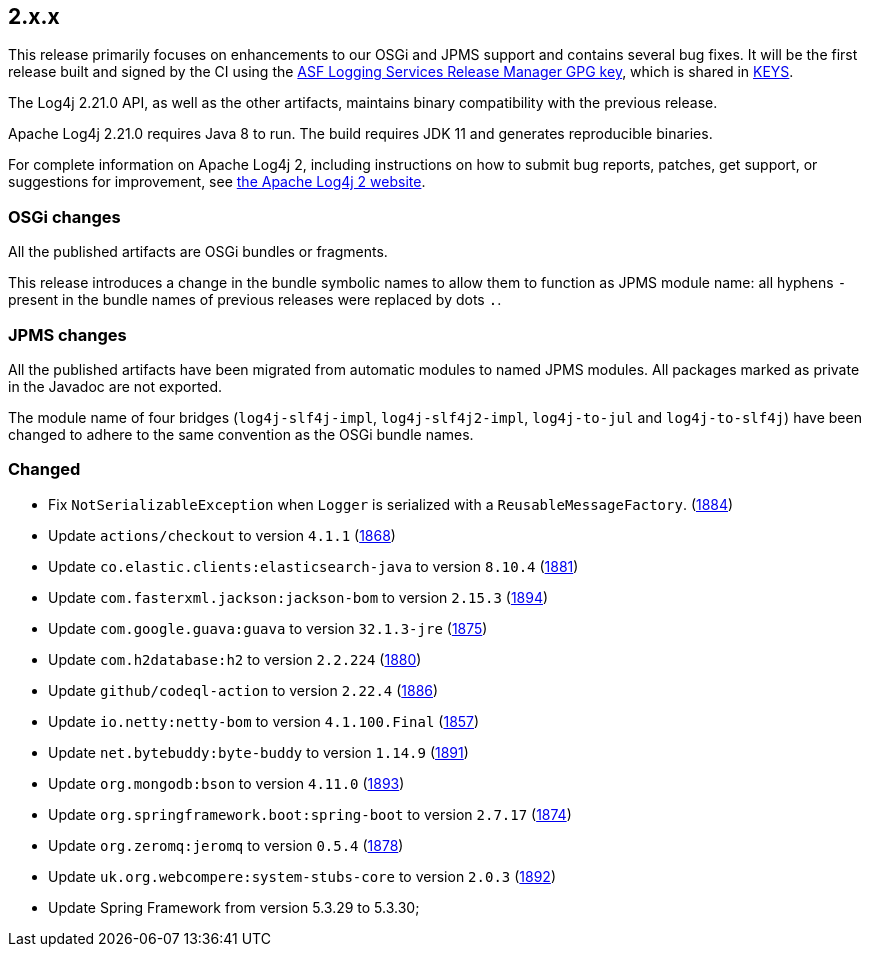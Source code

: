 ////
    Licensed to the Apache Software Foundation (ASF) under one or more
    contributor license agreements.  See the NOTICE file distributed with
    this work for additional information regarding copyright ownership.
    The ASF licenses this file to You under the Apache License, Version 2.0
    (the "License"); you may not use this file except in compliance with
    the License.  You may obtain a copy of the License at

         https://www.apache.org/licenses/LICENSE-2.0

    Unless required by applicable law or agreed to in writing, software
    distributed under the License is distributed on an "AS IS" BASIS,
    WITHOUT WARRANTIES OR CONDITIONS OF ANY KIND, either express or implied.
    See the License for the specific language governing permissions and
    limitations under the License.
////

[#release-notes-2-x-x]
== 2.x.x



This release primarily focuses on enhancements to our OSGi and JPMS support and contains several bug fixes.
It will be the first release built and signed by the CI using the https://keyserver.ubuntu.com/pks/lookup?search=077E8893A6DCC33DD4A4D5B256E73BA9A0B592D0&op=index[ASF Logging Services Release Manager GPG key], which is shared in https://www.apache.org/dist/logging/KEYS[KEYS].

The Log4j 2.21.0 API, as well as the other artifacts, maintains binary compatibility with the previous release.

Apache Log4j 2.21.0 requires Java 8 to run.
The build requires JDK 11 and generates reproducible binaries.

For complete information on Apache Log4j 2, including instructions on how to submit bug reports, patches, get support, or suggestions for improvement, see http://logging.apache.org/log4j/2.x/[the Apache Log4j 2 website].

=== OSGi changes

All the published artifacts are OSGi bundles or fragments.

This release introduces a change in the bundle symbolic names to allow them to function as JPMS module name: all hyphens `-` present in the bundle names of previous releases were replaced by dots `.`.

=== JPMS changes

All the published artifacts have been migrated from automatic modules to named JPMS modules.
All packages marked as private in the Javadoc are not exported.

The module name of four bridges (`log4j-slf4j-impl`, `log4j-slf4j2-impl`, `log4j-to-jul` and `log4j-to-slf4j`) have been changed to adhere to the same convention as the OSGi bundle names.


=== Changed

* Fix `NotSerializableException` when `Logger` is serialized with a `ReusableMessageFactory`. (https://github.com/apache/logging-log4j2/issues/1884[1884])
* Update `actions/checkout` to version `4.1.1` (https://github.com/apache/logging-log4j2/pull/1868[1868])
* Update `co.elastic.clients:elasticsearch-java` to version `8.10.4` (https://github.com/apache/logging-log4j2/pull/1881[1881])
* Update `com.fasterxml.jackson:jackson-bom` to version `2.15.3` (https://github.com/apache/logging-log4j2/pull/1894[1894])
* Update `com.google.guava:guava` to version `32.1.3-jre` (https://github.com/apache/logging-log4j2/pull/1875[1875])
* Update `com.h2database:h2` to version `2.2.224` (https://github.com/apache/logging-log4j2/pull/1880[1880])
* Update `github/codeql-action` to version `2.22.4` (https://github.com/apache/logging-log4j2/pull/1886[1886])
* Update `io.netty:netty-bom` to version `4.1.100.Final` (https://github.com/apache/logging-log4j2/pull/1857[1857])
* Update `net.bytebuddy:byte-buddy` to version `1.14.9` (https://github.com/apache/logging-log4j2/pull/1891[1891])
* Update `org.mongodb:bson` to version `4.11.0` (https://github.com/apache/logging-log4j2/pull/1893[1893])
* Update `org.springframework.boot:spring-boot` to version `2.7.17` (https://github.com/apache/logging-log4j2/pull/1874[1874])
* Update `org.zeromq:jeromq` to version `0.5.4` (https://github.com/apache/logging-log4j2/pull/1878[1878])
* Update `uk.org.webcompere:system-stubs-core` to version `2.0.3` (https://github.com/apache/logging-log4j2/pull/1892[1892])
* Update Spring Framework from version 5.3.29 to 5.3.30;
